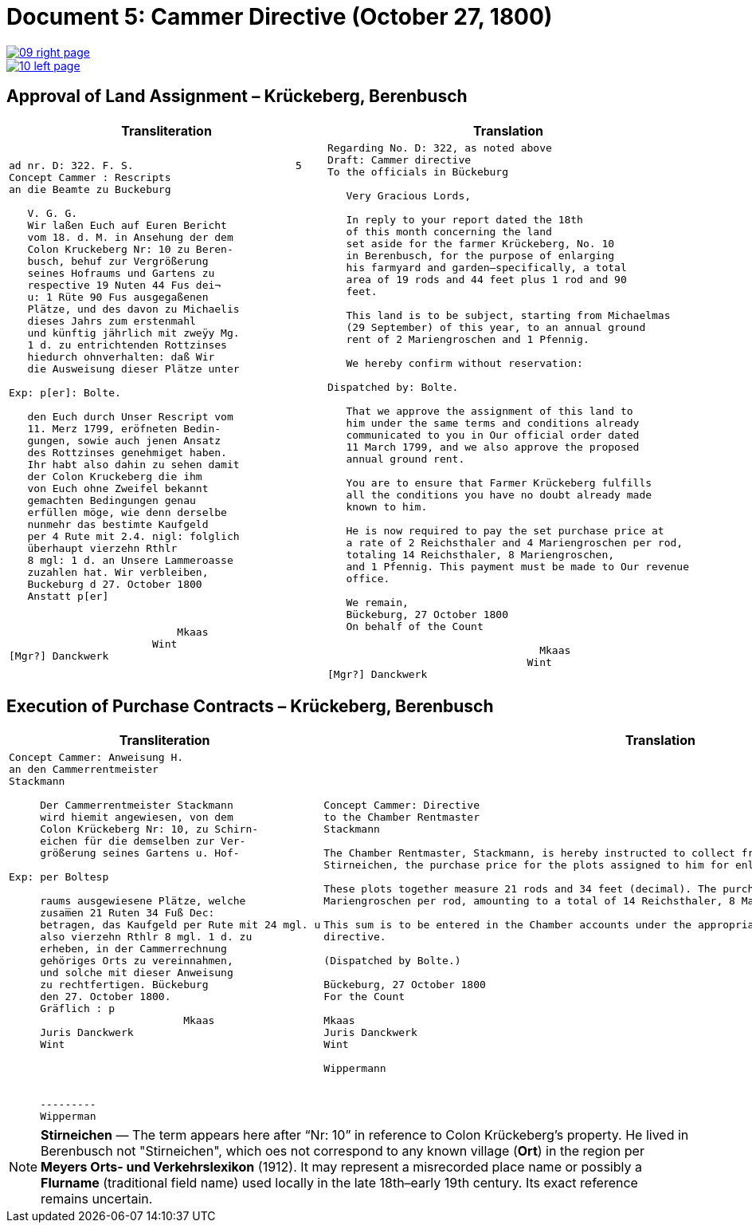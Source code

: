 = Document 5: Cammer Directive (October 27, 1800)
:page-role: wide

image::09-right-page.png[link=self]
image::10-left-page.png[link=self]

[[rescript1]]
== Approval of Land Assignment – Krückeberg, Berenbusch

[cols="1a,1a",options="header",frame=none,grid=none]
|===
|Transliteration|Translation

|
....
ad nr. D: 322. F. S.                          5  
Concept Cammer : Rescripts  
an die Beamte zu Buckeburg  
  
   V. G. G.  
   Wir laßen Euch auf Euren Bericht  
   vom 18. d. M. in Ansehung der dem  
   Colon Kruckeberg Nr: 10 zu Beren-  
   busch, behuf zur Vergrößerung  
   seines Hofraums und Gartens zu  
   respective 19 Nuten 44 Fus dei¬  
   u: 1 Rüte 90 Fus ausgegaßenen  
   Plätze, und des davon zu Michaelis  
   dieses Jahrs zum erstenmahl  
   und künftig jährlich mit zweÿy Mg.  
   1 d. zu entrichtenden Rottzinses  
   hiedurch ohnverhalten: daß Wir  
   die Ausweisung dieser Plätze unter  

Exp: p[er]: Bolte.  

   den Euch durch Unser Rescript vom  
   11. Merz 1799, eröfneten Bedin-  
   gungen, sowie auch jenen Ansatz  
   des Rottzinses genehmiget haben.  
   Ihr habt also dahin zu sehen damit  
   der Colon Kruckeberg die ihm  
   von Euch ohne Zweifel bekannt  
   gemachten Bedingungen genau  
   erfüllen möge, wie denn derselbe  
   nunmehr das bestimte Kaufgeld  
   per 4 Rute mit 2.4. nigl: folglich  
   überhaupt vierzehn Rthlr  
   8 mgl: 1 d. an Unsere Lammeroasse  
   zuzahlen hat. Wir verbleiben,  
   Buckeburg d 27. October 1800  
   Anstatt p[er]  
                    

                           Mkaas
                       Wint
[Mgr?] Danckwerk 
....

|
....
Regarding No. D: 322, as noted above
Draft: Cammer directive
To the officials in Bückeburg

   Very Gracious Lords,
   
   In reply to your report dated the 18th
   of this month concerning the land
   set aside for the farmer Krückeberg, No. 10
   in Berenbusch, for the purpose of enlarging
   his farmyard and garden—specifically, a total
   area of 19 rods and 44 feet plus 1 rod and 90
   feet.
   
   This land is to be subject, starting from Michaelmas
   (29 September) of this year, to an annual ground
   rent of 2 Mariengroschen and 1 Pfennig.
   
   We hereby confirm without reservation:
                
Dispatched by: Bolte.

   That we approve the assignment of this land to
   him under the same terms and conditions already
   communicated to you in Our official order dated
   11 March 1799, and we also approve the proposed
   annual ground rent.
   
   You are to ensure that Farmer Krückeberg fulfills
   all the conditions you have no doubt already made
   known to him.
   
   He is now required to pay the set purchase price at
   a rate of 2 Reichsthaler and 4 Mariengroschen per rod,
   totaling 14 Reichsthaler, 8 Mariengroschen,
   and 1 Pfennig. This payment must be made to Our revenue
   office.
   
   We remain,
   Bückeburg, 27 October 1800
   On behalf of the Count
             
                                  Mkaas
                                Wint
[Mgr?] Danckwerk
....
|===

[[rescript2]]
== Execution of Purchase Contracts – Krückeberg, Berenbusch

[cols="1a,1a",options="header",frame=none,grid=none]
|===
|Transliteration|Translation

|
....
Concept Cammer: Anweisung H.  
an den Cammerrentmeister
Stackmann
  
     Der Cammerrentmeister Stackmann  
     wird hiemit angewiesen, von dem  
     Colon Krückeberg Nr: 10, zu Schirn- 
     eichen für die demselben zur Ver-  
     größerung seines Gartens u. Hof-  

Exp: per Boltesp

     raums ausgewiesene Plätze, welche         
     zusam̅en 21 Ruten 34 Fuß Dec:  
     betragen, das Kaufgeld per Rute mit 24 mgl. u  
     also vierzehn Rthlr 8 mgl. 1 d. zu  
     erheben, in der Cammerrechnung  
     gehöriges Orts zu vereinnahmen,  
     und solche mit dieser Anweisung  
     zu rechtfertigen. Bückeburg  
     den 27. October 1800.  
     Gräflich : p  
                            Mkaas  
     Juris Danckwerk  
     Wint  
         



     ---------  
     Wipperman  
....

|
....
Concept Cammer: Directive
to the Chamber Rentmaster
Stackmann

The Chamber Rentmaster, Stackmann, is hereby instructed to collect from tenant farmer Krückeberg, No. 10, at
Stirneichen, the purchase price for the plots assigned to him for enlarging his garden and farmyard.

These plots together measure 21 rods and 34 feet (decimal). The purchase price is to be calculated at 24
Mariengroschen per rod, amounting to a total of 14 Reichsthaler, 8 Mariengroschen, and 1 Pfennig.

This sum is to be entered in the Chamber accounts under the appropriate heading and accounted for with this
directive.

(Dispatched by Bolte.)

Bückeburg, 27 October 1800
For the Count

Mkaas
Juris Danckwerk
Wint

Wippermann
....
|===

[NOTE]
====
*Stirneichen* — The term appears here after “Nr: 10” in reference to Colon Krückeberg’s property.  He lived in
Berenbusch not "Stirneichen", which oes not correspond to any known village (*Ort*) in the region per *Meyers Orts-
und Verkehrslexikon* (1912). It may represent a misrecorded place name or possibly a *Flurname* (traditional field
name) used locally in the late 18th–early 19th century.  Its exact reference remains uncertain.
====

